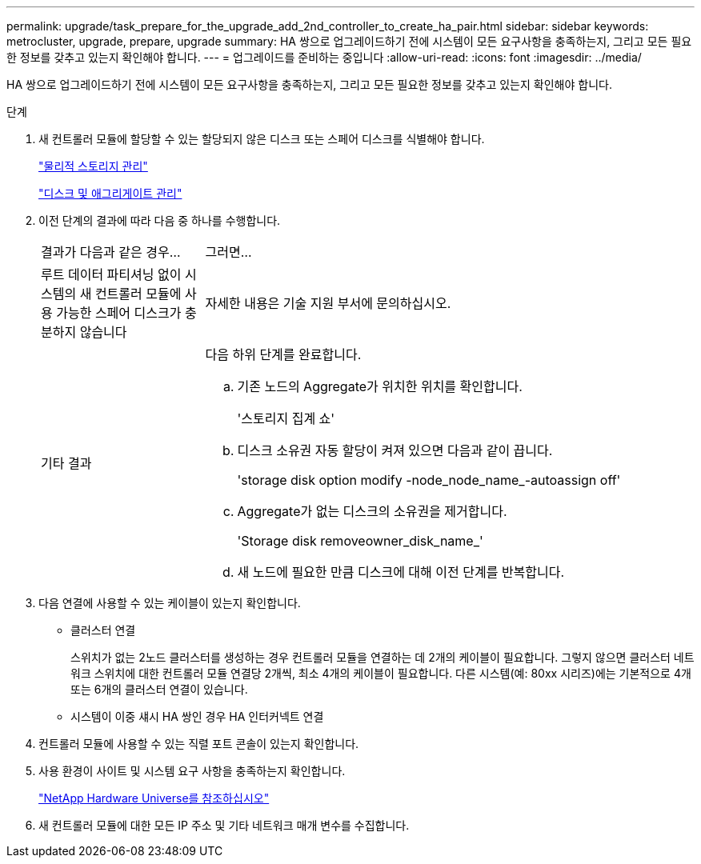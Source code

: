 ---
permalink: upgrade/task_prepare_for_the_upgrade_add_2nd_controller_to_create_ha_pair.html 
sidebar: sidebar 
keywords: metrocluster, upgrade, prepare, upgrade 
summary: HA 쌍으로 업그레이드하기 전에 시스템이 모든 요구사항을 충족하는지, 그리고 모든 필요한 정보를 갖추고 있는지 확인해야 합니다. 
---
= 업그레이드를 준비하는 중입니다
:allow-uri-read: 
:icons: font
:imagesdir: ../media/


[role="lead"]
HA 쌍으로 업그레이드하기 전에 시스템이 모든 요구사항을 충족하는지, 그리고 모든 필요한 정보를 갖추고 있는지 확인해야 합니다.

.단계
. 새 컨트롤러 모듈에 할당할 수 있는 할당되지 않은 디스크 또는 스페어 디스크를 식별해야 합니다.
+
https://library.netapp.com/ecm/ecm_download_file/ECMLP2427462["물리적 스토리지 관리"^]

+
https://docs.netapp.com/ontap-9/topic/com.netapp.doc.dot-cm-psmg/home.html["디스크 및 애그리게이트 관리"^]

. 이전 단계의 결과에 따라 다음 중 하나를 수행합니다.
+
[cols="1,3"]
|===


| 결과가 다음과 같은 경우... | 그러면... 


 a| 
루트 데이터 파티셔닝 없이 시스템의 새 컨트롤러 모듈에 사용 가능한 스페어 디스크가 충분하지 않습니다
 a| 
자세한 내용은 기술 지원 부서에 문의하십시오.



 a| 
기타 결과
 a| 
다음 하위 단계를 완료합니다.

.. 기존 노드의 Aggregate가 위치한 위치를 확인합니다.
+
'스토리지 집계 쇼'

.. 디스크 소유권 자동 할당이 켜져 있으면 다음과 같이 끕니다.
+
'storage disk option modify -node_node_name_-autoassign off'

.. Aggregate가 없는 디스크의 소유권을 제거합니다.
+
'Storage disk removeowner_disk_name_'

.. 새 노드에 필요한 만큼 디스크에 대해 이전 단계를 반복합니다.


|===
. 다음 연결에 사용할 수 있는 케이블이 있는지 확인합니다.
+
** 클러스터 연결
+
스위치가 없는 2노드 클러스터를 생성하는 경우 컨트롤러 모듈을 연결하는 데 2개의 케이블이 필요합니다. 그렇지 않으면 클러스터 네트워크 스위치에 대한 컨트롤러 모듈 연결당 2개씩, 최소 4개의 케이블이 필요합니다. 다른 시스템(예: 80xx 시리즈)에는 기본적으로 4개 또는 6개의 클러스터 연결이 있습니다.

** 시스템이 이중 섀시 HA 쌍인 경우 HA 인터커넥트 연결


. 컨트롤러 모듈에 사용할 수 있는 직렬 포트 콘솔이 있는지 확인합니다.
. 사용 환경이 사이트 및 시스템 요구 사항을 충족하는지 확인합니다.
+
https://hwu.netapp.com["NetApp Hardware Universe를 참조하십시오"^]

. 새 컨트롤러 모듈에 대한 모든 IP 주소 및 기타 네트워크 매개 변수를 수집합니다.

